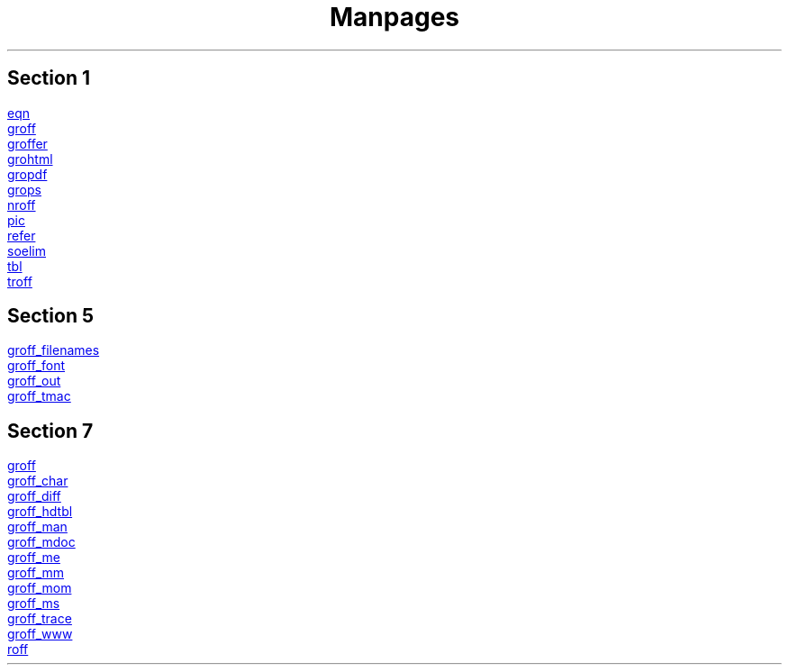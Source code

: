 .TL
Manpages

.SH
Section 1
.PP
.URL eqn.1.html eqn
.br
.URL groff.1.html groff
.br
.URL groffer.1.html groffer
.br
.URL grohtml.1.html grohtml
.br
.URL gropdf.1.html gropdf
.br
.URL grops.1.html grops
.br
.URL nroff.1.html nroff
.br
.URL pic.1.html pic
.br
.URL refer.1.html refer
.br
.URL soelim.1.html soelim
.br
.URL tbl.1.html tbl
.br
.URL troff.1.html troff

.SH
Section 5
.PP
.URL groff_filenames.5.html groff_filenames
.br
.URL groff_font.5.html groff_font
.br
.URL groff_out.5.html groff_out
.br
.URL groff_tmac.5.html groff_tmac

.SH
Section 7
.PP
.URL groff.7.html groff
.br
.URL groff_char.7.html groff_char
.br
.URL groff_diff.7.html groff_diff
.br
.URL groff_hdtbl.7.html groff_hdtbl
.br
.URL groff_man.7.html groff_man
.br
.URL groff_mdoc.7.html groff_mdoc
.br
.URL groff_me.7.html groff_me
.br
.URL groff_mm.7.html groff_mm
.br
.URL groff_mom.7.html groff_mom
.br
.URL groff_ms.7.html groff_ms
.br
.URL groff_trace.7.html groff_trace
.br
.URL groff_www.7.html groff_www
.br
.URL roff.7.html roff
.br
